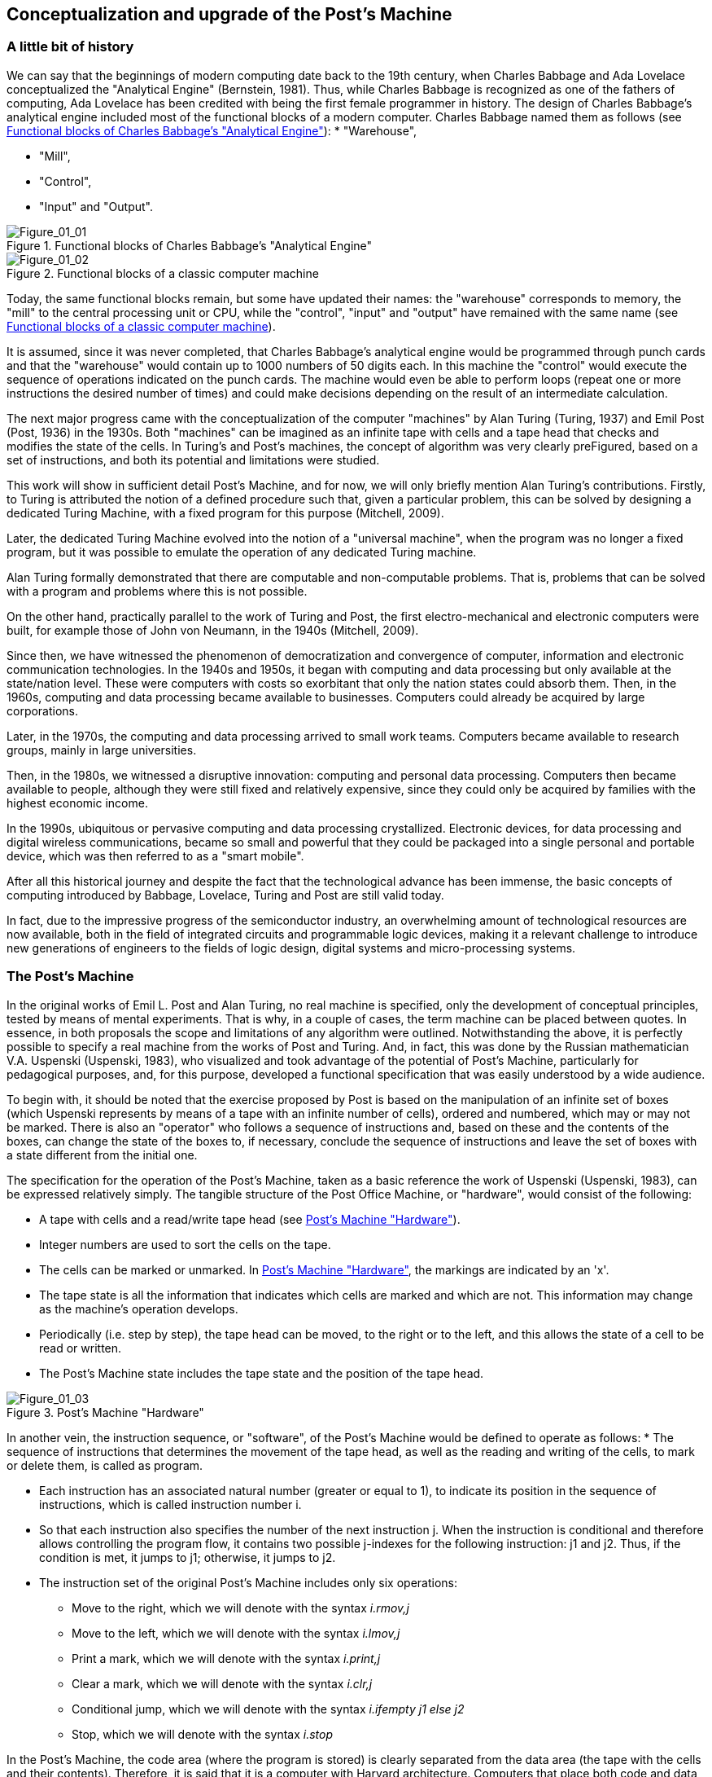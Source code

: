 [role="pagenumrestart"]
[[ch01_Conceptualization]]
== Conceptualization and upgrade of the Post’s Machine

=== A little bit of history

We can say that the beginnings of modern computing date back to the 19th century, when Charles Babbage and Ada Lovelace conceptualized the "Analytical Engine" (Bernstein, 1981). Thus, while Charles Babbage is recognized as one of the fathers of computing, Ada Lovelace has been credited with being the first female programmer in history. 
The design of Charles Babbage's analytical engine included most of the functional blocks of a modern computer. Charles Babbage named them as follows (see <<Figure-1_1>>): 
* "Warehouse", 

* "Mill",

* "Control",

* "Input" and "Output". 


[[Figure-1_1]]
.Functional blocks of Charles Babbage's "Analytical Engine"
image::figures/Figure_01_01.png["Figure_01_01"]
 
[[Figure-1_2]]
.Functional blocks of a classic computer machine
image::figures/Figure_01_02.png["Figure_01_02"]


Today, the same functional blocks remain, but some have updated their names: the "warehouse" corresponds to memory, the "mill" to the central processing unit or CPU, while the "control", "input" and "output" have remained with the same name (see <<Figure-1_2>>).  

It is assumed, since it was never completed, that Charles Babbage's analytical engine would be programmed through punch cards and that the "warehouse" would contain up to 1000 numbers of 50 digits each. In this machine the "control" would execute the sequence of operations indicated on the punch cards. The machine would even be able to perform loops (repeat one or more instructions the desired number of times) and could make decisions depending on the result of an intermediate calculation.

The next major progress came with the conceptualization of the computer "machines" by Alan Turing (Turing, 1937) and Emil Post (Post, 1936) in the 1930s. Both "machines" can be imagined as an infinite tape with cells and a tape head that checks and modifies the state of the cells. In Turing's and Post's machines, the concept of algorithm was very clearly preFigured, based on a set of instructions, and both its potential and limitations were studied. 

This work will show in sufficient detail Post's Machine, and for now, we will only briefly mention Alan Turing's contributions. Firstly, to Turing is attributed the notion of a defined procedure such that, given a particular problem, this can be solved by designing a dedicated Turing Machine, with a fixed program for this purpose (Mitchell, 2009).

Later, the dedicated Turing Machine evolved into the notion of a "universal machine", when the program was no longer a fixed program, but it was possible to emulate the operation of any dedicated Turing machine.

Alan Turing formally demonstrated that there are computable and non-computable problems. That is, problems that can be solved with a program and problems where this is not possible.

On the other hand, practically parallel to the work of Turing and Post, the first electro-mechanical and electronic computers were built, for example those of John von Neumann, in the 1940s (Mitchell, 2009).  

Since then, we have witnessed the phenomenon of democratization and convergence of computer, information and electronic communication technologies. In the 1940s and 1950s, it began with computing and data processing but only available at the state/nation level. These were computers with costs so exorbitant that only the nation states could absorb them.
Then, in the 1960s, computing and data processing became available to businesses. Computers could already be acquired by large corporations.

Later, in the 1970s, the computing and data processing arrived to small work teams. Computers became available to research groups, mainly in large universities.  

Then, in the 1980s, we witnessed a disruptive innovation: computing and personal data processing. Computers then became available to people, although they were still fixed and relatively expensive, since they could only be acquired by families with the highest economic income.

In the 1990s, ubiquitous or pervasive computing and data processing crystallized. Electronic devices, for data processing and digital wireless communications, became so small and powerful that they could be packaged into a single personal and portable device, which was then referred to as a "smart mobile". 

After all this historical journey and despite the fact that the technological advance has been immense, the basic concepts of computing introduced by Babbage, Lovelace, Turing and Post are still valid today. 

In fact, due to the impressive progress of the semiconductor industry, an overwhelming amount of technological resources are now available, both in the field of integrated circuits and programmable logic devices, making it a relevant challenge to introduce new generations of engineers to the fields of logic design, digital systems and micro-processing systems.

 
=== The Post’s Machine

In the original works of Emil L. Post and Alan Turing, no real machine is specified, only the development of conceptual principles, tested by means of mental experiments. That is why, in a couple of cases, the term machine can be placed between quotes. In essence, in both proposals the scope and limitations of any algorithm were outlined. Notwithstanding the above, it is perfectly possible to specify a real machine from the works of Post and Turing. And, in fact, this was done by the Russian mathematician V.A. Uspenski (Uspenski, 1983), who visualized and took advantage of the potential of Post's Machine, particularly for pedagogical purposes, and, for this purpose, developed a functional specification that was easily understood by a wide audience. 

To begin with, it should be noted that the exercise proposed by Post is based on the manipulation of an infinite set of boxes (which Uspenski represents by means of a tape with an infinite number of cells), ordered and numbered, which may or may not be marked. There is also an "operator" who follows a sequence of instructions and, based on these and the contents of the boxes, can change the state of the boxes to, if necessary, conclude the sequence of instructions and leave the set of boxes with a state different from the initial one.

The specification for the operation of the Post’s Machine, taken as a basic reference the work of Uspenski (Uspenski, 1983), can be expressed relatively simply. The tangible structure of the Post Office Machine, or "hardware", would consist of the following:

* A tape with cells and a read/write tape head (see <<Figure-1_3>>).

* Integer numbers are used to sort the cells on the tape.

* The cells can be marked or unmarked. In <<Figure-1_3>>, the markings are indicated by an 'x'.

* The tape state is all the information that indicates which cells are marked and which are not. This information may change as the machine's operation develops.

* Periodically (i.e. step by step), the tape head can be moved, to the right or to the left, and this allows the state of a cell to be read or written.

* The Post’s Machine state includes the tape state and the position of the tape head.

[[Figure-1_3]]
.Post’s Machine "Hardware"
image::figures/Figure_01_03.png["Figure_01_03"]
 
 
In another vein, the instruction sequence, or "software", of the Post’s Machine would be defined to operate as follows:
* The sequence of instructions that determines the movement of the tape head, as well as the reading and writing of the cells, to mark or delete them, is called as program.

* Each instruction has an associated natural number (greater or equal to 1), to indicate its position in the sequence of instructions, which is called instruction number i.

* So that each instruction also specifies the number of the next instruction j. When the instruction is conditional and therefore allows controlling the program flow, it contains two possible j-indexes for the following instruction: j1 and j2. Thus, if the condition is met, it jumps to j1; otherwise, it jumps to j2.

* The instruction set of the original Post’s Machine includes only six operations:
- Move to the right, which we will denote with the syntax _i.rmov,j_

- Move to the left, which we will denote with the syntax _i.lmov,j_

- Print a mark, which we will denote with the syntax _i.print,j_

- Clear a mark, which we will denote with the syntax _i.clr,j_

- Conditional jump, which we will denote with the syntax _i.ifempty j1 else j2_

- Stop, which we will denote with the syntax _i.stop_

In the Post’s Machine, the code area (where the program is stored) is clearly separated from the data area (the tape with the cells and their contents). Therefore, it is said that it is a computer with Harvard architecture. Computers that place both code and data in the same logical or physical area are called Von Neumann architecture computers (Wolf, 2012).

On any computer it is necessary to preload the program and also the initial state of the data, that is, in our case, the initial state of the tape. On the Post’s Machine, it is suggested that the tape head always starts at cell position No. 0, while the instruction pointer indicates the instruction No. 1. 

The Post’s Machine operation can be summarized as follows:
* The machine starts in the initial state and executes the first instruction, i.e. instruction No. 1.

* The instructions are executed step by step.

* After instruction i is executed, instruction j specified by the same instruction i is executed.

* The execution of the instructions is continued until the stop instruction or an undefined instruction is found. 

Although the original Post’s Machine does not allow the "operator" to delete empty cells or over-write marked cells, under penalty of "breaking the machine". In our case this restriction will be relaxed to allow it without any practical problem.

=== Post’s Machine instruction set 

The six Post’s Machine instructions, denoted by the syntax proposed in this work, will be explained in more detail below.


I. Right move instruction::  It is denoted by the syntax:
----
				i. rmov, j
----
and reads, "Instruction i commands the machine to move the tape head one cell to the right and continue with instruction j".


II. Left move instruction::  It is denoted through the syntax:
----
				i. lmov, j
----
and reads, "Instruction i commands the machine to move the tape head one cell to the left and continue with instruction j".


III. Print instruction:: It is denoted by the syntax:
----
				i. print, j
----
and reads, "Instruction i commands the machine to mark the cell at the tape head position and continue with instruction j".


IV. Clear instruction:: It is denoted through the syntax:
----
				i. clr, j
----
and reads, "Instruction i commands the machine to clear the cell at the tape head position and continue with instruction j".


V. Conditional jump instruction:: It is denoted by the syntax:
----
				i. ifempty j1 else j2
----
and reads, "Instruction i commands the machine to continue with instruction j1, if the cell in the tape head position is empty, or with instruction j2, if the cell is marked".


VI. Stop instruction:: It is denoted through the syntax:
----
				i. stop
----
and reads, "Instruction i commands the machine to stop executing instructions".


=== Program example for the Post’s Machine

A program is nothing more than a set of instructions and it is precisely by means of a program that an algorithm is coded. In turn, an algorithm is nothing more than a procedure, well defined, in order to solve a computable problem. In order to better understand the idea of a program, and its execution in a Post’s Machine, the following is a simple example. Consider the following program:

----
1. print, 4
2. clr, 3
3. lmov, 2
4. rmov, 5
5. ifempty 4 else 3 
----

Once the Post’s Machine is initialized, the instruction index points to instruction number 1 and the tape head is in front of cell number 0 on the tape. It is assumed that the tape has been preloaded with the initial data, for example, consider the initial state of the tape shown in <<Figure-1_4>>. At this point, the machine is ready to execute the program. <<Figure-1_5>> shows the status of the machine just at the beginning of the program execution.

[[Figure-1_4]]
.Initial state of the tape
image::figures/Figure_01_04.png["Figure_01_04"]

[[Figure-1_5]]
.Initial state of the Post’s Machine
image::figures/Figure_01_05.png["Figure_01_05"]


Execution of instruction No. 1 involves marking the cell in turn, as shown in <<Figure-1_6>>, and then jump to instruction No. 4. When executing instruction No. 1, the machine is left as shown in <<Figure-1_7>>.

[[Figure-1_6]]
.Instruction No. 1: +print+.
image::figures/Figure_01_06.png["Figure_01_06"]

[[Figure-1_7]]
.Instruction No. 1: jump to instruction No. 4
image::figures/Figure_01_07.png["Figure_01_07"]


Executing instruction No. 4 involves moving the tape head to the right, as shown in <<Figure-1_8>>, and then jump to instruction No. 5. When executing instruction No. 4, the machine is left as shown in <<Figure-1_9>>.

[[Figure-1_8]]
.Instruction No. 4: +rmov+
image::figures/Figure_01_08.png["Figure_01_08"]

[[Figure-1_9]]
.Instruction No. 4: jump to instruction No. 5
image::figures/Figure_01_09.png["Figure_01_09"]


Execution of instruction No. 5 involves checking the status of the cell in front of the tape head, as shown in <<Figure-1_10>>, and then jump to instruction No. 4 if the cell is empty, or otherwise jump to instruction No. 3. Since the cell is empty, it imply jumping to instruction No. 4. When instruction No. 5 is completed, the machine is left as shown in <<Figure-1_11>>.

[[Figure-1_10]]
.Instruction No. 5: +ifempty 4 else 3+
image::figures/Figure_01_10.png["Figure_01_10"]

[[Figure-1_11]]
.Instruction No. 5: conditional jump to instruction No. 4
image::figures/Figure_01_11.png["Figure_01_11"]


Again, execution of instruction No. 4 involves moving the tape head to the right, as shown in <<Figure-1_12>>, and then jump to instruction No. 5. When the instruction No. 4 is completed, the machine will be as shown in <<Figure-1_13>>.

[[Figure-1_12]]
.Instruction No. 4: +rmov+
image::figures/Figure_01_12.png["Figure_01_12"]

[[Figure-1_13]]
.Instruction No. 4: jump to instruction No. 5
image::figures/Figure_01_13.png["Figure_01_13"]


It is the turn, again, to execute instruction No. 5. The status of the cell in front of the tape head is checked, as shown in <<Figure-1_14>>, and then, since the cell is marked, it implies jumping to instruction No. 3. After instruction No. 5 is completed, the machine is left as shown in <<Figure-1_15>>.

[[Figure-1_14]]
.Instruction No. 5: +ifempty 4 else 3+
image::figures/Figure_01_14.png["Figure_01_14"]

[[Figure-1_15]]
.Instruction No. 5: conditional jump to instruction No. 3
image::figures/Figure_01_15.png["Figure_01_15"]


Executing instruction No. 3 involves moving the tape head to the left, as shown in <<Figure-1_16>>, and then jump to instruction No. 2. When the instruction No. 3 is completed, the machine is left as shown in <<Figure-1_17>>.

[[Figure-1_16]]
.Instruction No. 3: +lmov+
image::figures/Figure_01_16.png["Figure_01_16"]

[[Figure-1_17]]
.Instruction No. 3: jump to instruction No. 2
image::figures/Figure_01_17.png["Figure_01_17"]


Execution of instruction No. 2 involves cleaning the cell in front of the tape head and then jump to instruction No. 3. Post's original machine does not allow the "operator" to delete empty cells, or write marked cells, since in that case the machine breaks down. In our case, there is no problem in relaxing this restriction and, therefore, we will allow the machine to delete empty cells and write marked cells. 

Having said that, after executing this instruction No. 2, the cell in front of the tape remains empty and the machine jumps to instruction No. 3 which, in turn, refers to instruction No. 2. With this, the machine enter an infinite loop, since no +stop+ instruction appears and the execution of instructions No. 2 and No. 3 is repeated indefinitely.

The apparent futility of this first program should not cause any frustration. Actually this is just an example to show the general idea behind the operation of the Post’s Machine. In the next section we will present a program with a clearer purpose.

=== Increment operation of natural numbers with the Post’s Machine

Within the Post’s Machine instruction set there is no arithmetic operation, such as addition or multiplication, so someone might wonder if arithmetic operations cannot be performed with the Post’s Machine. The answer is that it can, since arithmetic operations are computable problems and since the Post’s Machine is a universal computer and, therefore, can solve any computable problem, as arithmetic operations are. The basic problem is, in fact, to determine the coding that will be used to represent the numbers being operated.

Suppose that a program is required to solve the problem of increasing a natural number. It is decided that a convenient way to represent, in the Post’s Machine, the natural numbers is by means of as many consecutive marks as the number itself. For example, if we want to represent the number 1, its representation consists of a single mark. If, on the other hand, the number 5 is to be represented, then it would be a sequence of five consecutive marks.

Having said that, one solution to the increment problem is to write a program for the Post’s Machine such that, given the initial state of the tape with n consecutive marks and the tape head in front of the far left mark, at the end of the program, the tape contains n+1 marks. For example, consider the following code:

----
1. rmov, 2
2. ifempty 3 else 1
3. print, 4
4. stop
----

Also, consider the initial state of the tape shown in <<Figure-1_18>> which, in essence, provides the number 3 as input. Therefore, if the program is working properly, at the end of its execution, it should leave a total of 4 consecutive marks on the tape, which corresponds to the number 4 as output data.

[[Figure-1_18]]
.Number 3 representation as input for the increment program
image::figures/Figure_01_18.png["Figure_01_18"]

[[Figure-1_19]]
.Initial state of the machine with the increment program
image::figures/Figure_01_19.png["Figure_01_19"]


Once the Post’s Machine is initialized, the instruction index points to instruction number 1 and the tape head is in front of cell number 0 on the tape. It is assumed that the tape has been preloaded with the input data, for example, with the number 3. At this point, the machine is ready to execute the increment program, as shown in <<Figure-1_19>>.

Executing instruction No. 1 involves moving the tape head to the right, as shown in <<Figure-1_20>>, and then jump to instruction No. 2. After instruction No. 1 is completed, the machine is left as shown in <<Figure-1_21>>.

[[Figure-1_20]]
.Instruction No. 1: +rmov+
image::figures/Figure_01_20.png["Figure_01_20"]

[[Figure-1_21]]
.Instruction No. 1: jump to instruction No. 2
image::figures/Figure_01_21.png["Figure_01_21"]


Executing instruction No. 2 involves checking the status of the cell in front of the tape head, as shown in <<Figure-1_22>>, and then jump to instruction No. 3 if the cell is empty, or otherwise jump to instruction No. 1. Since the cell is marked, it jumps to instruction No. 1. After the instruction No. 2 is completed, the machine is as shown in <<Figure-1_23>>.

[[Figure-1_22]]
.Instruction No. 2: +ifempty 3 else 1+
image::figures/Figure_01_22.png["Figure_01_22"]

[[Figure-1_23]]
.Instruction No. 2: conditional jump to instruction No. 1
image::figures/Figure_01_23.png["Figure_01_23"]


Execution of instruction No. 1 is repeated, moving the tape head to the right, as shown in <<Figure-1_24>>, and then jumping to instruction No. 2. After the second execution of instruction No. 1, the machine is left as shown in <<Figure-1_25>>.

[[Figure-1_24]]
.Instruction No. 1: +rmov+
image::figures/Figure_01_24.png["Figure_01_24"]

[[Figure-1_25]]
.Instruction No. 1: jump to instruction No. 2
image::figures/Figure_01_25.png["Figure_01_25"]


Instruction No. 2 is executed again and checks the status of the cell in front of the tape head (see <<Figure-1_26>>), as the cell is marked, the machine jumps to instruction No. 1. After the instruction No. 2 is completed, the machine is left as shown in <<Figure-1_27>>.

[[Figure-1_26]]
.Instruction No. 2: +ifempty 3 else 1+
image::figures/Figure_01_26.png["Figure_01_26"]

[[Figure-1_27]]
.Instruction No. 2: conditional jump to instruction No. 1
image::figures/Figure_01_27.png["Figure_01_27"]


For the third time, the execution of instruction No. 1 is repeated, moving the tape head to the right, as shown in <<Figure-1_28>>, and then jumping to instruction No. 2. After this third execution of instruction No. 1 is completed, the machine is left as shown in <<Figure-1_29>>.

[[Figure-1_28]]
.Instruction No. 1: +rmov+
image::figures/Figure_01_28.png["Figure_01_28"]

[[Figure-1_29]]
.Instruction No. 1: jump to instruction No. 2
image::figures/Figure_01_29.png["Figure_01_29"]


Now, instruction No. 2 is executed for the third time. The status of the cell in front of the tape head is checked (see <<Figure-1_30>>), but since this time the cell is empty, the machine jumps to instruction No. 3. After the third execution of instruction No. 2 is completed, the machine is left as shown in <<Figure-1_31>>.

[[Figure-1_30]]
.Instruction No. 2: +ifempty 3 else 1+
image::figures/Figure_01_30.png["Figure_01_30"]

[[Figure-1_31]]
.Instruction No. 2: conditional jump to instruction No. 3
image::figures/Figure_01_31.png["Figure_01_31"]


The execution of instruction No. 3 involves marking the cell in front of the tape head (see <<Figure-1_32>>) and then jump to instruction No. 4 (see <<Figure-1_33>>).

[[Figure-1_32]]
.Instruction No. 3: +print+
image::figures/Figure_01_32.png["Figure_01_32"]

[[Figure-1_33]]
.Instruction No. 3: jump to instruction No. 4
image::figures/Figure_01_33.png["Figure_01_33"]


Finally, the machine executes the instruction No. 4. As expected, its only function is to stop the execution of the program. Therefore, once instruction No. 4 is executed (see <<Figure-1_34>>), the tape contains the result of the operation which, in this case, shows four marks, i.e., number 4. If we consider that we started with three marks, to represent number 3, it is clear that the result of the program corresponds exactly with the increment operation.

[[Figure-1_34]]
.Instruction No. 4: stop and final status of the tape with the result
image::figures/Figure_01_34.png["Figure_01_34"]


As we have seen, the Post’s Machine, in spite of its reduced set of instructions, solves computable problems by means of the application of the concept of algorithm and its corresponding codification in a program. 

Now, it is time to propose some improvements to the original Post’s Machine, in order to facilitate its practical realization in a functional prototype. In essence, the main idea is to simplify the syntax of instructions, assuming that, in general, the execution of instructions in a real modern computer machine is done in a sequential way. Because of this and in order to maintain the possibility of jumping when necessary, an explicit jump instruction is also added.  

=== Upgrade and improvement proposal for the Post’s Machine

In order to build a digital system, to emulate the operation of a Post’s Machine, in this work we propose making some improvements to the original Uspenski specification (Uspenski, 1983). This variant will be called _Enhanced Post’s Machine_ or EPM. 

First, the cell tape is replaced by a memory with addressing for N locations of 1 bit, where each data location can contain either a zero or a one, as shown in <<Figure-1_35>>. In this new representation, one cell corresponds to one data locality while the tape head corresponds to the register known as the _data pointer_ (DP) register, which indicates the address of the data locality in turn. 

Secondly, each data location is associated with an address with a non-negative integer. Thus, the first data locality has the address 0, while the last corresponds to N-1. The number of locations will now be finite, but this restriction can be overcome by designing the data space in the way of a circular buffer. In the latter case, when the DP register exceeds the last address, it returns to address 0.

[[Figure-1_35]]
.Enhanced Post’s Machine (EPM) hardware
image::figures/Figure_01_35.png["Figure_01_35"]


With regard to program execution, it should now be noted that the instructions are stored in a code memory, subject to the following considerations:

* The program consists of the sequence of instructions, stored in a memory exclusive to the code, which operates on the DP register, increasing or decreasing it, in order to read or write ones and zeros in the location pointed within the data memory.

* Each instruction has associated the address of the code memory location where it is stored, indicating with a non-negative integer its absolute position within the total sequence of instructions. This address is called the "code address" and is denoted by the i index.

* Each instruction is executed consecutively, starting with the instruction at address 0 and continuing upwards, except when a jump instruction appears, in which case the address of the next instruction denoted by j index is specified. The pointer that indicates the instruction to be executed is known as the _instruction pointer_ (IP) register. This is an important innovation, since it allows eliminate, within the syntax for the most of the instructions, the j index that would indicate the next instruction to be executed. For the same reason, in order to be able to make jumps when required, the need to incorporate a specific instruction to do so arises.  

* Thus, in the improved version of the Post’s Machine, the set of instructions includes seven operations, namely:

- Increment DP, with the syntax _i.incdp_

- Decrement DP, with the syntax _i.decdp_

- Set (write one), with the syntax _i.set_

- Clear (write zero), with the syntax _i.clr_

- Jump, with the syntax _i.jmp j_

- Jump if the locality contains a zero, with the syntax _i.jz j_

- Stop, with the syntax  _i.stop_

It should be noted that, in the Enhanced Post’s Machine, the program operates on the locations of the data memory, which contains ones and zeros, so that the initial values of the locations in the memory constitute the input data, while the final values constitute the output data.

=== Enhanced Post’s Machine instruction set

The seven indispensable instructions of the Enhanced Post’s Machine, together with its syntax, are detailed below.


I. DP (data pointer register) increment instruction::  It is denoted by the syntax:
----
				i. incdp
----
and reads, "The instruction in code address i commands the machine to increment the data pointer".

It is important to mention that real digital systems are subject to restrictions imposed by the size of the memory, which is why pointers are usually associated with a finite data structure. We will assume that the data structure to contain the data is an N-size circular buffer, where the lower location has the address 0, while the upper location has the address N-1. In a circular buffer, when the DP register reaches the upper end (N-1), increasing it forces it to take the value 0. 


II. DP (data pointer register) decrement instruction::  It is denoted through the syntax:
----
				i. decdp
----
and reads, "The instruction in code address i commands the machine to decrement the data pointer".

Under the same assumption, using a circular buffer of size N, when the DP register is at the bottom end (0), decreasing it forces it to take the maximum value (N-1).


III. Set instruction::  It is denoted by syntax:
----
				i. set
----
and reads, "The instruction in code address i commands the machine to write 1 at the location indicated by the data pointer register".


IV. Clear instruction::  It is denoted through the syntax:
----
				i. clr
----
and reads, "The instruction in code address i commands the machine to write 0 at the location indicated by the data pointer register".


V. Jump instruction::  It is denoted by syntax:
----
				i. jmp j
----
and reads, "The instruction in code address i commands the machine to jump to the instruction in code address j".


VI. Jump if zero instruction::  It is denoted through the syntax:
----
				i. jz j
----
and reads, "The instruction in code address i commands the machine to jump to the instruction in code address j if the bit indicated by the data pointer register is zero".


VII. Stop instruction::  It is denoted by the syntax:
----
				i. stop
----
and reads, "The instruction at code address i commands the machine to stop program execution".


In order to show how much the writing and reading of programs is simplified when using the new set of instructions of the EPM, we will now follow step by step the execution of a program that performs the arithmetic operation of increment, previously studied, but this time for the case of the Enhanced Post’s Machine and its instruction set.

=== Natural number increment with the Enhanced Post’s Machine

Suppose that a program is now required to solve the same problem of increasing a natural number, but this time using the Enhanced Post’s Machine. You also choose to represent the natural numbers by means of as many consecutive ones as the number itself. For example, if we want to represent the number 1, its representation consists of a single bit in one. On the other hand, if we need to represent the number 3, then, it would be a sequence of three consecutive ones.

In this case, a solution for the increment problem consists of a program that, starting from the initial state of the data memory with n consecutive ones and the data pointer in the bit with the lowest address, at the end of its execution, the data memory contains n+1 consecutive ones. For example, consider the following code:

----
0. incdp
1. jz 3
2. jmp 0
3. set
4. stop
----

Also, consider the initial state of the machine shown in <<Figure-1_36>>, where the input data is number 2. Therefore, if the program is working properly, at the end of its execution, it should leave the machine with a total of 3 consecutive ones in the data memory, which corresponds to number 3 as a result of the increment operation.

[[Figure-1_36]]
.Initial state of the EPM and an increment program
image::figures/Figure_01_36.png["Figure_01_36"]


It is assumed that when initializing the Enhanced Post’s Machine, the instruction pointer register, IP, points to the 0 address of the code memory, while the data pointer register, DP, points to the 0 address of the data memory. It is also assumed that the memories, both the data memory and the code memory, have been preloaded, respectively, with the input parameter representation and with the machine codes for the instructions. At this point, the EPM is ready to execute the increment program as shown in <<Figure-1_36>>.

Executing the instruction in code address 0 involves to increment the data pointer register, DP, as shown in <<Figure-1_37>>. 

[[Figure-1_37]]
.Instruction in code "address" 0: +incdp+
image::figures/Figure_01_37.png["Figure_01_37"]


Then it is the turn to execute the instruction at address 1 of the code. This instruction checks the status of the bit pointed out by the data pointer register, DP, and if it is zero it jumps to address 3 in the code space. If the revised bit is not zero, as is our case (see <<Figure-1_38>>), then it simply jumps to the next instruction in turn, in this case the one at address 2 of the code space. The status of the machine after the execution of this conditional jump instruction is shown in <<Figure-1_39>>.

[[Figure-1_38]]
.Instruction in code "address" 1: +jz 3+
image::figures/Figure_01_38.png["Figure_01_38"]

[[Figure-1_39]]
.Status when instruction +jz 3+ condition is not satisfied
image::figures/Figure_01_39.png["Figure_01_39"]


Under these circumstances, it is the execution turn of the instruction in address 2 of the code space, which simply load the instruction pointer register, IP, with the address 0, as can be seen in <<Figure-1_40>>. 

[[Figure-1_40]]
.Instruction in code "address" 2: +jmp 0+
image::figures/Figure_01_40.png["Figure_01_40"]


Again, the instruction at address 0 is executed. This increment the data pointer register, DP, so that the machine status is left as illustrated in <<Figure-1_41>>.

[[Figure-1_41]]
.Instruction in code "address" 0: +incdp+
image::figures/Figure_01_4x.png["Figure_01_41"]


For the second time, it is the turn to execute the conditional jump instruction allocated at address 1 of the code space (see <<Figure-1_42>>). The status of the bit pointed out by the data pointer register, DP, is checked and, since this time it is zero, the machine jumps to address 3 of the code space. The status of the machine, after the execution of this conditional jump instruction, is shown in <<Figure-1_43>>.

[[Figure-1_42]]
.Instruction in code "address" 1: +jz 3+
image::figures/Figure_01_42.png["Figure_01_42"]

[[Figure-1_43]]
.Status at fulfillment of instruction +jz 3+ condition
image::figures/Figure_01_43.png["Figure_01_43"]


As a result of the conditional jump, it is time to execute the instruction at address 3 of the code, which simply writes a 1 in the location indicated by the data pointer register, DP, as can be seen in <<Figure-1_44>>. 

[[Figure-1_44]]
.Instruction in code "address" 3: +set+
image::figures/Figure_01_44.png["Figure_01_44"]


Finally, it is the execution turn for the instruction stored at address 4 of the code space. This is the stop instruction and once executed, the machine stops the execution of the program and its status is left as shown in <<Figure-1_45>>. It is clear that it is an increment program, taking into account that at the beginning there was a sequence of two consecutive bits in the data space (representing the number 2) while at the end there is a sequence of three consecutive bits (representing the number 3).

[[Figure-1_45]]
.Instruction in code "address" 4: +stop+ and final status of the EPM
image::figures/Figure_01_45.png["Figure_01_45"]


As you can see, both the Post’s Machine and the EPM (i.e. its improved version) instruction sets are fully equivalent as these produce exactly the same results. The advantage of the EPM instruction set is that it is more similar to those that are actually available in modern microprocessor devices, at level of assembler instructions, and is therefore much more suitable for educational purposes, in order to introduce the interested persons to the field of system programming.

=== The different types of programming languages

At this point it is necessary to distinguish between the different levels of programming. In general, source code is the file containing the program instructions that has been written with the help of a text editor. This file is totally incomprehensible to the machine, but it allows the programmer to express, in a language relatively close to his own, the idea of the algorithm he wants to implement. The machine is only capable of interpreting binary numbers, so the instructions that appear in the source code have to be translated into the bit sequences that actually make up the code that the machine can decode. This set of bits, into which the instructions of a program are encoded, is what is known as machine code.

Depending on the proximity of the programming language to the language of the human being, it is catalogued as a high-level, medium-level or low-level language (Floyd, 2006).

High-level programming language:: Their instructions use expressions very similar to the everyday language of human beings. An example of this type of programming language is Python.

Medium-level programming language:: Their instructions use expressions that are halfway between human language and low-level programming languages. An example of this type of programming language is the ANSI C.

Low-level programming language:: Its instructions employ simple mnemonic that recall the function of each computer machine's instructions. An emblematic example of this type of programming language is known as "assembler".

Also, programs can be written to translate instructions from source code to machine code. If the source code is written in a medium or high-level language, this type of translator program is known as a "compiler-liker". Furthermore, if the source code is written in assembler, then the translator program is simply called an "assembler". 
   
Having said that, it can be noted that, in the particular case of the Post’s Machine studied in this work, the syntax presented for the set of instructions corresponds to that of a typical modern assembly language. Later on, we will see how it is possible to obtain the machine code for the Enhanced Post’s Machine, to be loaded for execution, from a source program written in assembler.

